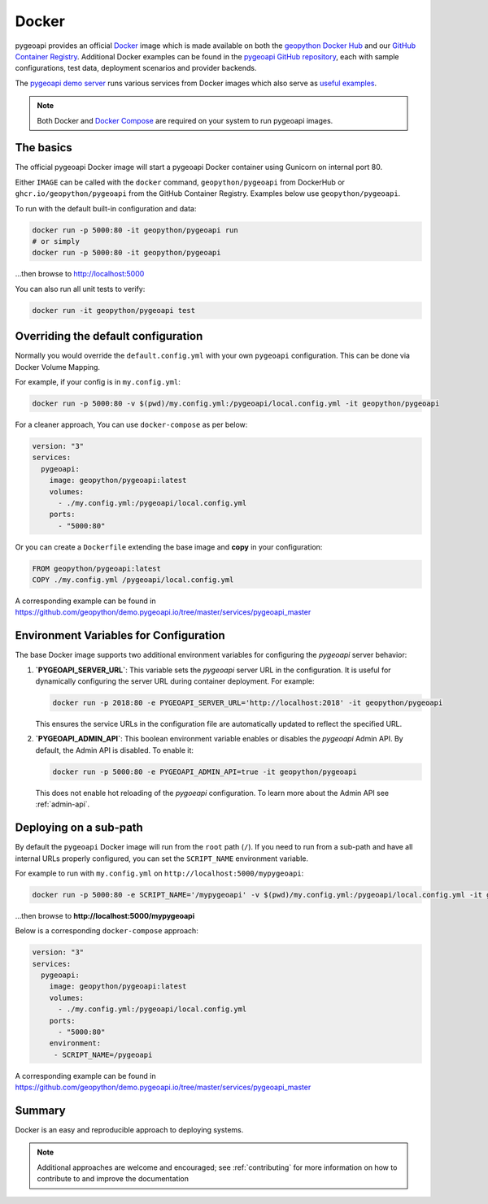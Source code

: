 .. _running-with-docker:

Docker
======

pygeoapi provides an official `Docker`_ image which is made available on both the `geopython Docker Hub`_ and our `GitHub Container Registry`_.  Additional
Docker examples can be found in the `pygeoapi GitHub repository`_, each with sample configurations, test data,
deployment scenarios and provider backends.

The `pygeoapi demo server`_ runs various services from Docker images which also serve as `useful examples`_.

.. note::
   Both Docker and `Docker Compose`_ are required on your system to run pygeoapi images.

The basics
----------

The official pygeoapi Docker image will start a pygeoapi Docker container using Gunicorn on internal port 80.

Either ``IMAGE`` can be called with the ``docker`` command, ``geopython/pygeoapi`` from DockerHub or ``ghcr.io/geopython/pygeoapi`` from the GitHub Container Registry. Examples below use ``geopython/pygeoapi``. 

To run with the default built-in configuration and data:

.. code-block:: bash

   docker run -p 5000:80 -it geopython/pygeoapi run
   # or simply
   docker run -p 5000:80 -it geopython/pygeoapi

...then browse to http://localhost:5000

You can also run all unit tests to verify:

.. code-block:: bash

   docker run -it geopython/pygeoapi test


Overriding the default configuration
------------------------------------

Normally you would override the ``default.config.yml`` with your own ``pygeoapi`` configuration.
This can be done via Docker Volume Mapping.

For example, if your config is in ``my.config.yml``:

.. code-block:: bash

   docker run -p 5000:80 -v $(pwd)/my.config.yml:/pygeoapi/local.config.yml -it geopython/pygeoapi


For a cleaner approach, You can use ``docker-compose`` as per below:

.. code-block:: yaml

   version: "3"
   services:
     pygeoapi:
       image: geopython/pygeoapi:latest
       volumes:
         - ./my.config.yml:/pygeoapi/local.config.yml
       ports:
         - "5000:80"

Or you can create a ``Dockerfile`` extending the base image and **copy** in your configuration:

.. code-block:: dockerfile

   FROM geopython/pygeoapi:latest
   COPY ./my.config.yml /pygeoapi/local.config.yml

A corresponding example can be found in https://github.com/geopython/demo.pygeoapi.io/tree/master/services/pygeoapi_master

Environment Variables for Configuration
---------------------------------------

The base Docker image supports two additional environment variables for configuring the `pygeoapi` server behavior:

1. **`PYGEOAPI_SERVER_URL`**:  
   This variable sets the `pygeoapi` server URL in the configuration. It is useful for dynamically configuring the server URL during container deployment. For example:

   .. code-block:: bash

      docker run -p 2018:80 -e PYGEOAPI_SERVER_URL='http://localhost:2018' -it geopython/pygeoapi

   This ensures the service URLs in the configuration file are automatically updated to reflect the specified URL.

2. **`PYGEOAPI_ADMIN_API`**:  
   This boolean environment variable enables or disables the `pygeoapi` Admin API. By default, the Admin API is disabled. To enable it:

   .. code-block:: bash

      docker run -p 5000:80 -e PYGEOAPI_ADMIN_API=true -it geopython/pygeoapi

   This does not enable hot reloading of the `pygoeapi` configuration. To learn more about the Admin API see :ref:`admin-api`.


Deploying on a sub-path
-----------------------

By default the ``pygeoapi`` Docker image will run from the ``root`` path (``/``).  If you need to run from a
sub-path and have all internal URLs properly configured, you can set the ``SCRIPT_NAME`` environment variable.

For example to run with ``my.config.yml`` on ``http://localhost:5000/mypygeoapi``:

.. code-block:: bash

   docker run -p 5000:80 -e SCRIPT_NAME='/mypygeoapi' -v $(pwd)/my.config.yml:/pygeoapi/local.config.yml -it geopython/pygeoapi


...then browse to **http://localhost:5000/mypygeoapi**

Below is a corresponding ``docker-compose`` approach:

.. code-block:: yaml

   version: "3"
   services:
     pygeoapi:
       image: geopython/pygeoapi:latest
       volumes:
         - ./my.config.yml:/pygeoapi/local.config.yml
       ports:
         - "5000:80"
       environment:
        - SCRIPT_NAME=/pygeoapi

A corresponding example can be found in https://github.com/geopython/demo.pygeoapi.io/tree/master/services/pygeoapi_master

Summary
-------

Docker is an easy and reproducible approach to deploying systems.

.. note::
   Additional approaches are welcome and encouraged; see :ref:`contributing` for more information on
   how to contribute to and improve the documentation


.. _`Docker`: https://www.docker.com
.. _`geopython Docker Hub`: https://hub.docker.com/r/geopython/pygeoapi
.. _`GitHub Container Registry`: https://github.com/geopython/pygeoapi/pkgs/container/pygeoapi
.. _`pygeoapi GitHub repository`: https://github.com/geopython/pygeoapi
.. _`pygeoapi demo server`: https://demo.pygeoapi.io
.. _`useful examples`: https://github.com/geopython/demo.pygeoapi.io/tree/master/services
.. _`Docker Compose`: https://docs.docker.com/compose/
